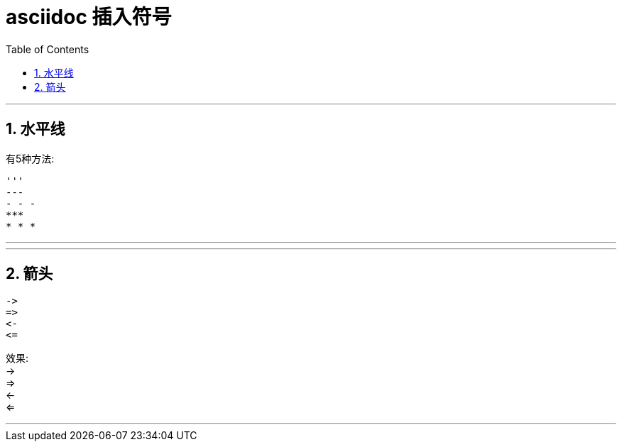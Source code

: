
= asciidoc 插入符号
:toc: left
:toclevels: 3
:sectnums:
:stylesheet: myAdocCss.css

'''


== 水平线
有5种方法:
```
'''
---
- - -
***
* * *
```


---

---


== 箭头
```
->
=>
<-
<=
```
效果: +
-> +
=> +
<- +
<=

---

